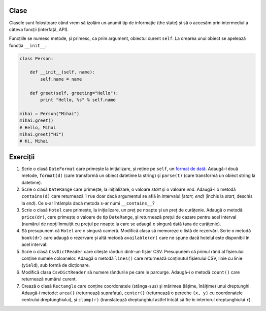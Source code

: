 Clase
-----

Clasele sunt folositoare când vrem să izolăm un anumit tip de informație
(the state) și să o accesăm prin intermediul a câteva funcții (interfață,
API).

Funcțiile se numesc metode, și primesc, ca prim argument, obiectul curent
``self``. La crearea unui obiect se apelează funcția ``__init__``.

.. code:: python

    class Person:

        def __init__(self, name):
            self.name = name

        def greet(self, greeting="Hello"):
            print "Hello, %s" % self.name

    mihai = Person("Mihai")
    mihai.greet()
    # Hello, Mihai
    mihai.greet("Hi")
    # Hi, Mihai


Exerciții
---------

1. Scrie o clasă ``DateFormat`` care primește la inițializare, și reține pe
   ``self``, un `format de dată
   <https://docs.python.org/2/library/datetime.html#strftime-strptime-behavior>`_.
   Adaugă-i două metode, ``format(d)`` (care transformă un obiect datetime
   la string) și ``parse(t)`` (care transformă un obiect string la datetime).

2. Scrie o clasă ``DateRange`` care primește, la inițializare, o valoare
   `start` și o valoare `end`. Adaugă-i o metodă ``contains(d)`` care
   returnează ``True`` doar dacă argumentul se află în intervalul `[start,
   end)` (închis la `start`, deschis la `end`). Ce s-ar întâmpla dacă metoda
   s-ar numi ``__contains__``?

3. Scrie o clasă ``Hotel`` care primește, la inițializare, un preț pe noapte
   și un preț de curățenie. Adaugă o metodă ``price(dr)``, care primește o
   valoare de tip ``DateRange``, și returnează prețul de cazare pentru acel
   interval (numărul de nopți înmulțit cu prețul pe noapte la care se adaugă
   o singură dată taxa de curățenie).

4. Să presupunem că ``Hotel`` are o singură cameră. Modifică clasa să
   memoreze o listă de rezervări. Scrie o metodă ``book(dr)`` care adaugă
   o rezervare și altă metodă ``available(dr)`` care ne spune dacă hotelul
   este disponibil în acel interval.

5. Scrie o clasă ``CsvDictReader`` care citește rânduri dintr-un fișier CSV.
   Presupunem că primul rând al fișierului conține numele coloanelor. Adaugă
   o metodă ``lines()`` care returnează conținutul fișierului CSV, linie cu
   linie (``yield``), sub formă de dicționare.

6. Modifică clasa ``CsvDictReader`` să numere rândurile pe care le parcurge.
   Adaugă-i o metodă ``count()`` care returnează numărul curent.

7. Crează o clasă ``Rectangle`` care conține coordonatele (stânga-sus) și
   mărimea (lățime, înălțime) unui dreptunghi. Adaugă-i metode: ``area()``
   (returnează suprafața), ``center()`` (returnează o pereche ``(x, y)``
   cu coordonatele centrului dreptunghiului), și ``clamp(r)`` (translatează
   dreptunghiul astfel întcât să fie în interiorul dreptunghiului ``r``).
